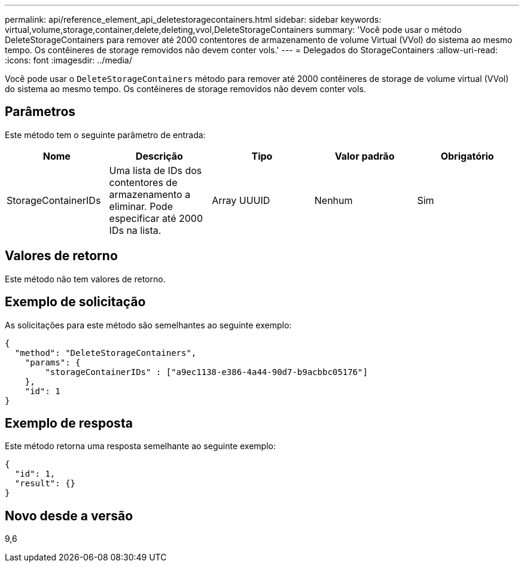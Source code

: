 ---
permalink: api/reference_element_api_deletestoragecontainers.html 
sidebar: sidebar 
keywords: virtual,volume,storage,container,delete,deleting,vvol,DeleteStorageContainers 
summary: 'Você pode usar o método DeleteStorageContainers para remover até 2000 contentores de armazenamento de volume Virtual (VVol) do sistema ao mesmo tempo. Os contêineres de storage removidos não devem conter vols.' 
---
= Delegados do StorageContainers
:allow-uri-read: 
:icons: font
:imagesdir: ../media/


[role="lead"]
Você pode usar o `DeleteStorageContainers` método para remover até 2000 contêineres de storage de volume virtual (VVol) do sistema ao mesmo tempo. Os contêineres de storage removidos não devem conter vols.



== Parâmetros

Este método tem o seguinte parâmetro de entrada:

|===
| Nome | Descrição | Tipo | Valor padrão | Obrigatório 


 a| 
StorageContainerIDs
 a| 
Uma lista de IDs dos contentores de armazenamento a eliminar. Pode especificar até 2000 IDs na lista.
 a| 
Array UUUID
 a| 
Nenhum
 a| 
Sim

|===


== Valores de retorno

Este método não tem valores de retorno.



== Exemplo de solicitação

As solicitações para este método são semelhantes ao seguinte exemplo:

[listing]
----
{
  "method": "DeleteStorageContainers",
    "params": {
        "storageContainerIDs" : ["a9ec1138-e386-4a44-90d7-b9acbbc05176"]
    },
    "id": 1
}
----


== Exemplo de resposta

Este método retorna uma resposta semelhante ao seguinte exemplo:

[listing]
----
{
  "id": 1,
  "result": {}
}
----


== Novo desde a versão

9,6
